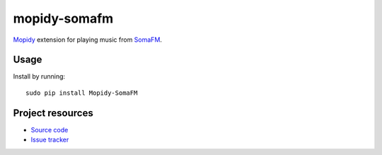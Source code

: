 mopidy-somafm
=============

`Mopidy <http://www.mopidy.com/>`_ extension for playing music from
`SomaFM <http://somafm.com/>`_.

Usage
-----

Install by running::

    sudo pip install Mopidy-SomaFM


Project resources
-----------------

- `Source code <https://github.com/AlexandrePTJ/mopidy-somafm>`_
- `Issue tracker <https://github.com/AlexandrePTJ/mopidy-somafm/issues>`_
